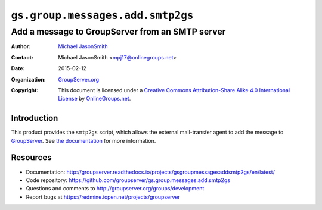 =================================
``gs.group.messages.add.smtp2gs``
=================================
~~~~~~~~~~~~~~~~~~~~~~~~~~~~~~~~~~~~~~~~~~~~~~~~
Add a message to GroupServer from an SMTP server
~~~~~~~~~~~~~~~~~~~~~~~~~~~~~~~~~~~~~~~~~~~~~~~~

:Author: `Michael JasonSmith`_
:Contact: Michael JasonSmith <mpj17@onlinegroups.net>
:Date: 2015-02-12
:Organization: `GroupServer.org`_
:Copyright: This document is licensed under a
  `Creative Commons Attribution-Share Alike 4.0 International License`_
  by `OnlineGroups.net`_.

..  _Creative Commons Attribution-Share Alike 4.0 International License:
    http://creativecommons.org/licenses/by-sa/4.0/

Introduction
============

This product provides the ``smtp2gs`` script, which allows the
external mail-transfer agent to add the message to
GroupServer_. See `the documentation`_ for more information.

.. _the documentation: http://groupserver.readthedocs.io/projects/gsgroupmessagesaddsmtp2gs/en/latest/

Resources
=========

- Documentation: http://groupserver.readthedocs.io/projects/gsgroupmessagesaddsmtp2gs/en/latest/
- Code repository: https://github.com/groupserver/gs.group.messages.add.smtp2gs
- Questions and comments to http://groupserver.org/groups/development
- Report bugs at https://redmine.iopen.net/projects/groupserver

.. _GroupServer: http://groupserver.org/
.. _GroupServer.org: http://groupserver.org/
.. _OnlineGroups.Net: https://onlinegroups.net
.. _Michael JasonSmith: http://groupserver.org/p/mpj17

..  LocalWords:  CONFIG config theValueOfTheDefaultToken smtp entryPoint
..  LocalWords:  MAXSIZE LISTID MiB tmp theValueOfTheToken firstSite nz
..  LocalWords:  groupserver
